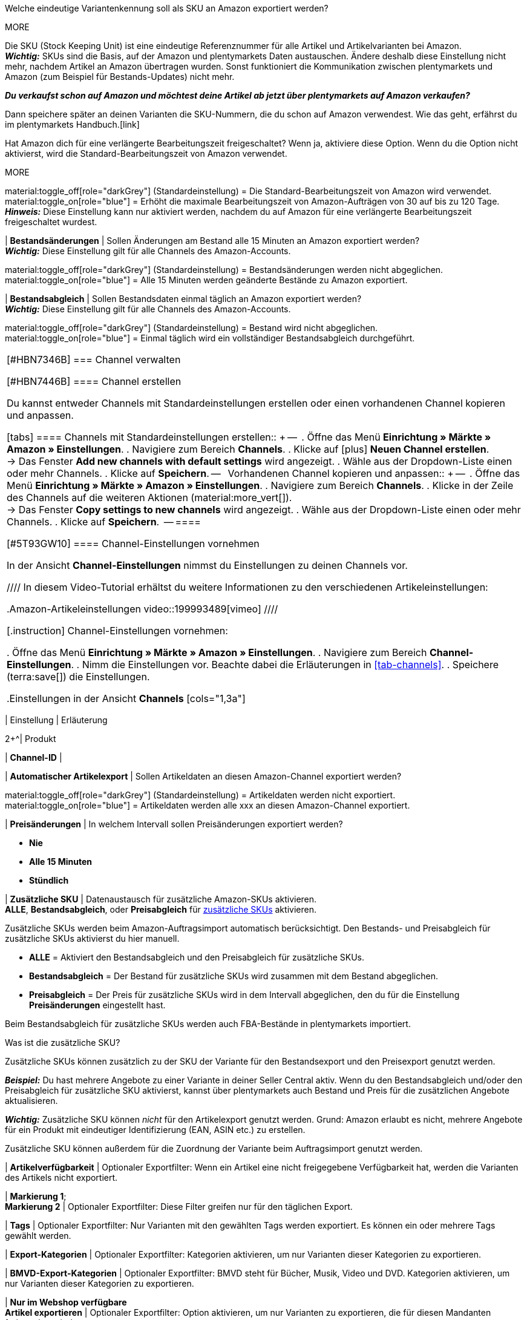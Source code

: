 

// SKU-Aufbau
Welche eindeutige Variantenkennung soll als SKU an Amazon exportiert werden?

MORE

Die SKU (Stock Keeping Unit) ist eine eindeutige Referenznummer für alle Artikel und Artikelvarianten bei Amazon.  +
*_Wichtig:_* SKUs sind die Basis, auf der Amazon und plentymarkets Daten austauschen. Ändere deshalb diese Einstellung nicht mehr, nachdem Artikel an Amazon übertragen wurden. Sonst funktioniert die Kommunikation zwischen plentymarkets und Amazon (zum Beispiel für Bestands-Updates) nicht mehr.

*_Du verkaufst schon auf Amazon und möchtest deine Artikel ab jetzt über plentymarkets auf Amazon verkaufen?_*

Dann speichere später an deinen Varianten die SKU-Nummern, die du schon auf Amazon verwendest. Wie das geht, erfährst du im plentymarkets Handbuch.[link]

// *Verlängerte Bearbeitungszeit aktivieren*

Hat Amazon dich für eine verlängerte Bearbeitungszeit freigeschaltet? Wenn ja, aktiviere diese Option.
Wenn du die Option nicht aktivierst, wird die Standard-Bearbeitungszeit von Amazon verwendet.

MORE

material:toggle_off[role="darkGrey"] (Standardeinstellung) = Die Standard-Bearbeitungszeit von Amazon wird verwendet. +
material:toggle_on[role="blue"] = Erhöht die maximale Bearbeitungszeit von Amazon-Aufträgen von 30 auf bis zu 120 Tage. +
*_Hinweis:_* Diese Einstellung kann nur aktiviert werden, nachdem du auf Amazon für eine verlängerte Bearbeitungszeit freigeschaltet wurdest.

| *Bestandsänderungen*
| Sollen Änderungen am Bestand alle 15 Minuten an Amazon exportiert werden? +
*_Wichtig:_* Diese Einstellung gilt für alle Channels des Amazon-Accounts.

material:toggle_off[role="darkGrey"] (Standardeinstellung) = Bestandsänderungen werden nicht abgeglichen. +
material:toggle_on[role="blue"] = Alle 15 Minuten werden geänderte Bestände zu Amazon exportiert.

| *Bestandsabgleich*
| Sollen Bestandsdaten einmal täglich an Amazon exportiert werden? +
*_Wichtig:_* Diese Einstellung gilt für alle Channels des Amazon-Accounts.

material:toggle_off[role="darkGrey"] (Standardeinstellung) = Bestand wird nicht abgeglichen. +
material:toggle_on[role="blue"] = Einmal täglich wird ein vollständiger Bestandsabgleich durchgeführt.
|===

[#HBN7346B]
===  Channel verwalten

[#HBN7446B]
====  Channel erstellen

Du kannst entweder Channels mit Standardeinstellungen erstellen oder einen vorhandenen Channel kopieren und anpassen.

[tabs]
====
Channels mit Standardeinstellungen erstellen::
+
--

. Öffne das Menü *Einrichtung » Märkte » Amazon » Einstellungen*.
. Navigiere zum Bereich *Channels*.
. Klicke auf icon:plus[] *Neuen Channel erstellen*. +
→ Das Fenster *Add new channels with default settings* wird angezeigt.
. Wähle aus der Dropdown-Liste einen oder mehr Channels.
. Klicke auf *Speichern*.
--
 
Vorhandenen Channel kopieren und anpassen::
+
--

. Öffne das Menü *Einrichtung » Märkte » Amazon » Einstellungen*.
. Navigiere zum Bereich *Channels*.
. Klicke in der Zeile des Channels auf die weiteren Aktionen (material:more_vert[]). +
→ Das Fenster *Copy settings to new channels* wird angezeigt.
. Wähle aus der Dropdown-Liste einen oder mehr Channels.
. Klicke auf *Speichern*.

--
====

// TODO: Hier ist aus den Mockups nicht ersichtlich, ob das Fenster "Add new channel" angezeigt wird oder die Channel-Einstellungen unten im Hauptmenü ausgeklappt werden. 

[#5T93GW10]
==== Channel-Einstellungen vornehmen

In der Ansicht *Channel-Einstellungen* nimmst du Einstellungen zu deinen Channels vor.

////
In diesem Video-Tutorial erhältst du weitere Informationen zu den verschiedenen Artikeleinstellungen:

.Amazon-Artikeleinstellungen
video::199993489[vimeo]
////

[.instruction]
Channel-Einstellungen vornehmen:

. Öffne das Menü *Einrichtung » Märkte » Amazon » Einstellungen*.
. Navigiere zum Bereich *Channel-Einstellungen*.
. Nimm die Einstellungen vor. Beachte dabei die Erläuterungen in <<#tab-channels>>.
. Speichere (terra:save[]) die Einstellungen.

[[tab-channels]]
.Einstellungen in der Ansicht *Channels*
[cols="1,3a"]
|===
| Einstellung | Erläuterung

2+^| Produkt

| *Channel-ID*
| 
// TODO: Intern oder extern?

| *Automatischer Artikelexport*
| Sollen Artikeldaten an diesen Amazon-Channel exportiert werden?
// TODO: Wie oft?

material:toggle_off[role="darkGrey"]  (Standardeinstellung) = Artikeldaten werden nicht exportiert. +
material:toggle_on[role="blue"] = Artikeldaten werden alle xxx an diesen Amazon-Channel exportiert.

| *Preisänderungen*
| In welchem Intervall sollen Preisänderungen exportiert werden?

* *Nie*
* *Alle 15 Minuten*
* *Stündlich*

| *Zusätzliche SKU*
| Datenaustausch für zusätzliche Amazon-SKUs aktivieren. +
*ALLE*, *Bestandsabgleich*, oder *Preisabgleich* für xref:maerkte:varianten-vorbereiten.adoc#760[zusätzliche SKUs] aktivieren.

Zusätzliche SKUs werden beim Amazon-Auftragsimport automatisch berücksichtigt. Den Bestands- und Preisabgleich für zusätzliche SKUs aktivierst du hier manuell.

* *ALLE* = Aktiviert den Bestandsabgleich und den Preisabgleich für zusätzliche SKUs.
* *Bestandsabgleich* = Der Bestand für zusätzliche SKUs wird zusammen mit dem Bestand abgeglichen.
* *Preisabgleich* = Der Preis für zusätzliche SKUs wird in dem Intervall abgeglichen, den du für die Einstellung *Preisänderungen* eingestellt hast.

Beim Bestandsabgleich für zusätzliche SKUs werden auch FBA-Bestände in plentymarkets importiert.

[.collapseBox]
.Was ist die zusätzliche SKU?
--
Zusätzliche SKUs können zusätzlich zu der SKU der Variante für den Bestandsexport und den Preisexport genutzt werden.

*_Beispiel:_* Du hast mehrere Angebote zu einer Variante in deiner Seller Central aktiv. Wenn du den Bestandsabgleich und/oder den Preisabgleich für zusätzliche SKU aktivierst, kannst über plentymarkets auch Bestand und Preis für die zusätzlichen Angebote aktualisieren.

*_Wichtig:_* Zusätzliche SKU können _nicht_ für den Artikelexport genutzt werden. Grund: Amazon erlaubt es nicht, mehrere Angebote für ein Produkt mit eindeutiger Identifizierung (EAN, ASIN etc.) zu erstellen.

Zusätzliche SKU können außerdem für die Zuordnung der Variante beim Auftragsimport genutzt werden.
--

| *Artikelverfügbarkeit* 
| Optionaler Exportfilter: Wenn ein Artikel eine nicht freigegebene Verfügbarkeit hat, werden die Varianten des Artikels nicht exportiert.

| *Markierung 1*; +
*Markierung 2*
| Optionaler Exportfilter: Diese Filter greifen nur für den täglichen Export.

| *Tags*
| Optionaler Exportfilter: Nur Varianten mit den gewählten Tags werden exportiert. Es können ein oder mehrere Tags gewählt werden.

| *Export-Kategorien*
| Optionaler Exportfilter: Kategorien aktivieren, um nur Varianten dieser Kategorien zu exportieren.

| *BMVD-Export-Kategorien*
| Optionaler Exportfilter: BMVD steht für Bücher, Musik, Video und DVD. Kategorien aktivieren, um nur Varianten dieser Kategorien zu exportieren.

| *Nur im Webshop verfügbare* +
*Artikel exportieren*
| Optionaler Exportfilter: Option aktivieren, um nur Varianten zu exportieren, die für diesen Mandanten freigegeben sind.

material:toggle_off[role="darkGrey"] (Standardeinstellung) = Alle Varianten werden exportiert, unabhängig vom gewählten Mandanten.
material:toggle_on[role="blue"] = Nur Varianten werden exportiert, die auch für den Mandanten aktiviert sind, der für den Amazon-Account gewählt wurde.

| *Artikelnummer des Herstellers*
| Wählen, ob SKU, Variantennummer, GTIN, Varianten-ID, Externe Varianten-ID, Modellnummer oder kein Wert als part_number exportiert werden soll.

| *Artikelname*; +
*Artikelbeschreibung*
| Die eingestellten Informationen werden exportiert.

| *HTML-Tags erlauben*
| material:toggle_off[role="darkGrey"] (Standardeinstellung) = HTML-Tags werden nicht erlaubt. +
material:toggle_on[role="blue"] = HTLM-Tags können verwendet werden. +
Die folgenden HTLM-Tags sind erlaubt: +
&lt; br &gt;, &lt; b &gt;, &lt; i &gt;, &lt; p &gt; ,&lt; ul &gt;, &lt; li &gt;, &lt; table &gt;, &lt; tr &gt;, &lt; td &gt;, &lt; th &gt;, &lt; tbody &gt; und &lt; strong &gt;

2+^| Listing

| *Bestandsquelle*
a| 
* *Bestandsmenge des Vertriebslagers mit aktuell größtem Bestand übertragen*
* *Hauptlager des Artikels verwenden*
* *Summe der Bestandsmengen aller Vertriebslager übertragen* 
* *Lager wählen* = Die Option *Lagerauswahl* wird eingeblendet.

*_Wichtig:_* Bei der Versandanmeldung müssen die Adressdaten des Lagers an Amazon übergeben werden. In Amazon Seller Central werden diese Adressdaten unter *Ship from* angezeigt. Achte deshalb darauf, dass für Versandlager, aus denen du Amazon-Aufträge erfüllst, im Menü *Einrichtung » Waren » Lager » [Lager öffnen] » Einstellungen* die Adressdaten des Lagers gespeichert sind.

| *Lager*
| Ein oder mehrere Lager wählen. Diese Einstellung wird nur angezeigt, wenn unter Lagerauswahl die Option *Lager wählen* gewählt wurde.

Die Bestände der gewählten Lager werden summiert und zu Amazon übermittelt. Dabei werden auch die Einstellungen für Bestandspuffer und Maximalbestand berücksichtigt. So können pro Amazon-Konto und Amazon-Plattformen gezielt die Bestände bestimmter Lager angeboten werden. +

*_Wichtig:_* Wenn unter *Lagerauswahl* die Option *Lager wählen* gewählt wurde, aber hier kein Lager gewählt wurde, wird der Artikel nicht exportiert, da kein Bestand ermittelt werden kann.

| *Bearbeitungszeit*
| Lieferverzugsaufschlag in Tagen eingeben. Wird nur angezeigt, wenn bei *Durchschnittliche Lieferzeit* die Option *"Mittlere Lieferzeit in Tagen" übermitteln + Bearbeitungszeit* gewählt wurde.

| *Bestandspuffer*
| Wenn der Artikel auf Netto-Warenbestand beschränkt ist, wird der exportierte Bestand um den eingegebenen Wert verringert.

| *Maximaler Warenbestand*
| Bestimmt die obere Grenze des exportierten Bestands für alle Artikel. Diese Einstellung hat Priorität gegenüber der Einstellung *Menge für Artikel ohne Bestandsbindung*.

| *Menge für Artikel* +
*ohne Bestandsbindung*
| Bei Artikeln mit der Einstellung *keine Beschränkung* wird der Maximalwert aus realem Bestand und der hier definierten Menge übermittelt. +
*_Beispiel:_* Einstellung 0, Nettowarenbestand 8. plentymarkets übermittelt 8. +
Artikel mit der Einstellung *Beschränkung auf Netto-Warenbestand* werden hier nicht berücksichtigt.

| *Durchschnittliche Lieferzeit*
| Welche durchschnittliche Lieferzeit soll exportiert werden?

* *Nicht übertragen* 
* *"Mittlere Lieferzeit in Tagen" übermitteln*
* *"Mittlere Lieferzeit in Tagen" übermitteln + Lieferverzugsaufschlag*

|===

==== Channel löschen

Du möchtest einen Channel löschen? 

*_Wichtig:_* Für jedes Konto muss immer mindestens ein Channel gespeichert sein. Wenn alle Channels in der Gruppenfunktion ausgewählt sind oder das Kontextmenü des letzten verbleibenden Kanals geöffnet ist, sind die Schaltflächen zum Löschen deaktiviert.

[tabs]
====
Einen Channel löschen::
+
--
. Öffne das Menü *xxxx*.
. Navigiere in der Liste zu dem Channel, den du löschen möchtest. +
. Klicke auf die weiteren Aktionen (material:more_vert[]) des Channels.
. Klicke im Kontextmenü auf *Channel löschen* (material:delete[]). +
*_Wichtig:_* Pro Konto muss mindestens ein Channel gespeichert sein. Wenn du das Kontextmenü des letzten Channels öffnest, ist die Option *Channel löschen* deshalb deaktiviert. +
→ Du wirst aufgefordert, den Löschvorgang zu bestätigen.
. Bestätige die Löschung. +
→ Der Channel wird gelöscht. +
→ xxxx.

--
 
Mehrere Channels löschen::
+
--
. Öffne das Menü *xxxx*.
. Aktiviere in der Spalte ganz links die Channels, die du löschen möchtest. +
. Klicke auf *Löschen* (material:delete[]). +
*_Wichtig:_* Pro Konto muss mindestens ein Channel gespeichert sein. Wenn du in der Gruppenfunktion alle Channels auswählst, ist die Option *Löschen* deshalb deaktiviert. +
→ Du wirst aufgefordert, den Löschvorgang zu bestätigen.
. Bestätige die Löschung. +
→ Die gewählten Channels werden gelöscht. +
→ xxxx.

// TODO: Ab wann sind die Artikel dann nicht mehr auf dem Channel verfügbar?

--
====

[#600]
== Fulfillment-Einstellungen vornehmen

Du kannst den Versand von Varianten, die du über Amazon verkaufst, auf verschiedene Arten organisieren:

* Amazon FBA: FBA steht für Fulfillment by Amazon. Bei diesem Service übernimmt Amazon die Lagerhaltung und die gesamte Logistik. Mit anderen Worten: Amazon lagert und versendet. +
<<#MTHE2U4J, So richtst du Amazon FBA ein.>>
* Amazon MFN: MFN steht für merchant-fulfilled network. Du lagerst und versendest deine Produkte selbst.
<<#LZUYXNNP, So richtst du Amazon MFN ein.>>

//tag::amazon-mfn-video[]
Weitere Informationen zum Händlerversand findest du in diesem Video-Tutorial:

.Amazon MFN
video::304534064[vimeo]
//end::amazon-mfn-video[]

[#LZUYXNNP]
=== Amazon MFN einrichten

// TODO: Einleitung

[.instruction]
Amazon MFN einrichten:

. Öffne das Menü *Einrichtung » Märkte » Amazon » Einstellungen*.
. Klicke links in der Navigation auf *MFN-Einstellungen*.
. Nimm die Einstellungen vor. Beachte dabei die Erläuterungen in <<#tab-MFN>>.
. Speichere (terra:save[]) die Einstellungen.

[[tab-MFN]]
.Amazon MFN einrichten
[cols="1,3a"]
|===
| Einstellung | Erläuterung

| *MFN-Auftragsimport aktivieren*
| 
material:toggle_off[role="darkGrey"] (Standardeinstellung) = MFN-Aufträge für dieses Konto werden nicht importiert. +
material:toggle_on[role="blue"] = MFN-Aufträge für dieses Konto werden alle XXXX importiert.

| *Status für übertragene Erstattungen*
| Einen xref:auftraege:auftraege-verwalten.adoc#1200[Auftragsstatus] wählen. Aufträge, für die eine Erstattung bei Amazon ausgelöst wurde, werden in diesen Status verschoben.

| *Status für Erstattungen, die nicht übertragen wurden*
| Einen xref:auftraege:auftraege-verwalten.adoc#1200[Auftragsstatus] wählen. Aufträge, für die keine Erstattung an Amazon übertragen werden konnte, werden in diesen Status verschoben.

| *Ausstehende Aufträge importieren*
| Wählen, ob ausstehende Aufträge von Amazon importiert werden sollen. Wenn die Option aktiviert ist, werden diese ausstehenden Aufträge alle 15 Minuten importiert.

| *Versandbestätigung aktivieren*
| Wählen, ob Versandbestätigungen an Amazon gesendet werden sollen.
// TODO: Was wenn nicht? Dann EA?
|===

[#MTHE2U4J]
=== Amazon FBA einrichten

// TODO: Einleitung

[.instruction]
Amazon FBA einrichten:

. Öffne das Menü *Einrichtung » Märkte » Amazon » Einstellungen*.
. Klicke links in der Navigation auf *FBA-Einstellungen*.
. Nimm die Einstellungen vor. Beachte dabei die Erläuterungen in <<#tab-fba>>.
. Speichere (terra:save[]) die Einstellungen.

[[tab-fba]]
.Amazon FBA einrichten
[cols="1,3a"]
|===

2+^| Fulfillment by Amazon (FBA)

| *FBA-Auftragsimport aktivieren*
| 
material:toggle_off[role="darkGrey"] (Standardeinstellung) = FBA-Aufträge für dieses Konto werden nicht importiert. +
material:toggle_on[role="blue"] = FBA-Aufträge für dieses Konto werden alle XXXX importiert.

| *Status für importierte FBA-Aufträge*
| Mit welchem xref:auftraege:auftraege-verwalten.adoc#1200[Auftragsstatus] sollen FBA-Aufträge in plentymarkets importiert werden?

| *Aufträge mit gebuchtem Warenausgang importieren*
| Soll für importierte FBA-Aufträge der Warenausgang als gebucht markiert werden?

Wenn die Option aktiviert ist, wird keine Warenbewegung ausgelöst. Um eine Warenbewegung auszulösen, muss die Option deaktiviert sein und eine Ereignisaktion eingerichtet werden.
// TODO: Wie richte ich die EA ein?

| *Retourenimport*
| Sollen Retouren in plentymarkets importiert werden?

material:toggle_on[role="blue"] (Standardeinstellung) = Retouren werden einmal täglich importiert.
material:toggle_off[role="darkGrey"] = Retouren werden nicht importiert.

| *Gutschein bei Retouren berücksichtigen*
| Sollen Gutscheine bei Retouren berücksichtigt werden?

material:toggle_on[role="blue"] (Standardeinstellung) = Wurde der FBA-Auftrag komplett oder teilweise mit einem Gutschein beglichen, wird der Gutschein bei der Retoure hinzugefügt und verrechnet. Dabei wird kein Mindestbestellwert für den Gutschein berücksichtigt.
// TODO: Not sure what this means.

| *Artikelrabatte aus Kampagnen beim Import ignorieren*
| Aus Amazon-Bestellberichten geht nicht hervor, ob Artikelrabatte eines Auftrags von der Händler:in oder von Amazon gewährt wurden. Beim Import wird in beiden Fällen der Rabattbetrag vom Auftragswert abgezogen. Wenn Amazon den Rabatt gibt, weichen dann aber der Auftragswert und der von Amazon an dich ausgezahlte Betrag voneinander ab. In solchen Fällen musst du den Auftrag manuell anpassen, da du sonst zu wenig Umsatzsteuer für den Auftrag abführst.

Wählen, wie Rabatte auf Artikel beim Import von Aufträgen behandelt werden sollen.

[cols="1,3a"]
!===
! *Nein* (Standardeinstellung)
! Der Rabattbetrag wird importiert. Wenn der Rabatt von Amazon gewährt wurde, muss der Auftrag manuell angepasst werden.

[.collapseBox]
.Beispiel
--

*_Ablauf bei Rabatt von Amazon:_*

* Eine Kundin kauft einen deiner Artikel für 10,00 Euro.
* Amazon gibt der Kundin einen Rabatt von 1,00 Euro.
* Der Auftrag wird mit einem Auftragswert von 9,00 Euro importiert.
* Amazon zahlt dir 10,00 Euro aus. +
→ Den Auftragswert und der Betrag, den Amazon an dich auszahlt, stimmen nicht übereinstimmen. Der Auftrag muss manuell korrigiert werden.

*_Ablauf bei Rabatt von Händler:in:_*

* Eine Kundin kauft einen deiner Artikel für 10,00 Euro.
* Du gibst der Kundin einen Rabatt von 1,00 Euro.
* Der Auftrag wird mit einem Auftragswert von 9,00 Euro importiert.
* Amazon zahlt dir 9,00 Euro aus. +
→ Alle Summen sind korrekt.

*_Hinweis:_* Um die Beispiele zu vereinfachen werden darin die Gebühren nicht berücksichtigt, die du an Amazon zahlst.
--

! *Ja*
! Der Rabattbetrag wird beim Import vom Auftragswert abgezogen. Diese Einstellung wird für Händler:innen empfohlen, die selbst keine Rabattkampagnen auf Amazon-Plattformen fahren. Wenn der Rabatt von der Händler:in gewährt wurde, muss der Auftrag manuell angepasst werden.

[.collapseBox]
.Beispiel
--

*_Ablauf bei Rabatt von Amazon:_*

* Eine Kundin kauft einen deiner Artikel für 10,00 Euro.
* Amazon gibt der Kundin einen Rabatt von 1,00 Euro.
* Amazon zahlt dir 10,00 Euro aus.
* Der Auftrag wird mit einem Auftragswert von 10,00 Euro importiert. +
→ Alle Summen sind korrekt.

*_Ablauf bei Rabatt von Händler:in:_*

* Eine Kundin kauft einen deiner Artikel für 10,00 Euro.
* Du gibst der Kundin einen Rabatt von 1,00 Euro.
* Der Auftrag wird mit einem Auftragswert von 10,00 Euro importiert.
* Amazon zahlt dir 9,00 Euro aus. +
→ Den Auftragswert und der Betrag, den Amazon an dich auszahlt, stimmen nicht übereinstimmen. Der Auftrag muss manuell korrigiert werden.

*_Hinweis:_* Um die Beispiele zu vereinfachen werden darin die Gebühren nicht berücksichtigt, die du an Amazon zahlst.
--
!===

| *Rabatte aus Versandkampagnen ignorieren*
| Aus Amazon-Bestellberichten geht nicht hervor, ob Versandrabatte eines Auftrags von der Händler:in oder von Amazon gewährt wurden. Beim Import wird in beiden Fällen der Rabattbetrag vom Auftragswert abgezogen. Wenn Amazon den Rabatt gibt, weichen dann aber der Auftragswert und der von Amazon an dich ausgezahlte Betrag voneinander ab. In solchen Fällen musst du den Auftrag manuell anpassen, da du sonst zu wenig Umsatzsteuer für den Auftrag abführst.

Wählen, wie Rabatte auf die Versandkosten beim Import von Aufträgen behandelt werden sollen.

[cols="1,3a"]
!===
! *Nein* (Standardeinstellung)
! Der Rabattbetrag wird importiert. Wenn der Rabatt von Amazon gewährt wurde, muss der Auftrag manuell angepasst werden.

[.collapseBox]
.Beispiel
--

Ablauf bei Rabatt von Amazon:

* Eine Kundin kauft einen deiner Artikel für 10,00 Euro plus 3,00 Euro Versandkosten.
* Amazon schenkt der Kundin die Versandkosten.
* Der Auftrag wird mit einem Auftragswert von 10,00 Euro plus 3,00 Euro Versandkosten importiert.
* Amazon zahlt dir 13,00 Euro aus. +
→ Den Auftragswert und der Betrag, den Amazon an dich auszahlt, stimmen nicht übereinstimmen. Der Auftrag muss manuell korrigiert werden.

Ablauf bei Rabatt von Händler:in:

* Eine Kundin kauft einen deiner Artikel für 10,00 Euro plus 3,00 Euro Versandkosten.
* Du schenkst der Kundin die Versandkosten.
* Der Auftrag wird mit einem Auftragswert von 10,00 Euro plus 3,00 Euro Versandkosten importiert.
* Amazon zahlt dir 13,00 Euro aus. +
→ Alle Summen sind korrekt.

*_Hinweis:_* Um die Beispiele zu vereinfachen werden darin die Gebühren nicht berücksichtigt, die du an Amazon zahlst.
--

! *Ja*
! Der Rabattbetrag wird beim Import vom Auftragswert abgezogen. Diese Einstellung wird für Händler:innen empfohlen, die selbst keine Rabattkampagnen auf Amazon-Plattformen fahren. Wenn der Rabatt von der Händler:in gewährt wurde, muss der Auftrag manuell angepasst werden.

[.collapseBox]
.Beispiel
--

Ablauf bei Rabatt von Amazon:

* Eine Kundin kauft einen deiner Artikel für 10,00 Euro plus 3,00 Euro Versandkosten.
* Amazon schenkt der Kundin die Versandkosten.
* Der Auftrag wird mit einem Auftragswert von 10,00 Euro plus 3,00 Euro Versandkosten importiert.
* Amazon zahlt dir 13,00 Euro aus. +
→ Alle Summen sind korrekt.

Ablauf bei Rabatt von Händler:in:

* Eine Kundin kauft einen deiner Artikel für 10,00 Euro plus 3,00 Euro Versandkosten.
* Du schenkst der Kundin die Versandkosten.
* Der Auftrag wird mit einem Auftragswert von 10,00 Euro plus 3,00 Euro Versandkosten importiert.
* Amazon zahlt dir 13,00 Euro aus. +
→ Den Auftragswert und der Betrag, den Amazon an dich auszahlt, stimmen nicht übereinstimmen. Der Auftrag muss manuell korrigiert werden.

*_Hinweis:_* Um die Beispiele zu vereinfachen werden darin die Gebühren nicht berücksichtigt, die du an Amazon zahlst.
--
!===

2+^| *FBA-Einstellungen: Bestand*

| *FBA-Bestand synchronisieren*
| Sollen Bestände bei Amazon in dein FBA-Lager importiert werden?
// TODO: Warum sollte man das deaktivieren?
material:toggle_off[role="darkGrey"] (Standardeinstellung) = FBA-Bestände werden nicht mit Amazon ausgetauscht.
material:toggle_on[role="blue"] = Einmal stündlich werden FBA-Bestände in plentymarkets importiert.

| *Lager*
| Welches Amazon FBA-Lager soll für den Bestandsabgleich dieses Kontos verwendet werden? 

*_Tipp:_* Wenn für ein Auftragsland kein Lager eingerichtet ist, werden FBA-Aufträge aus diesem Auftragsland diesem Lager zugeordnet.

| *Lager (UK)*
| Welches Amazon FBA-Lager soll für den Bestandsabgleich in Lagern in Großbritannien verwendet werden? 
// TODO: Warum braucht man ein separates UK-Lager?

| *Lager für unverkäuflichen Bestand*
| In welches Amazon FBA-Lager soll unverkäuflicher Bestand des Kontos gebucht werden? Wenn du kein Lager wählst, wird der unverkäufliche Bestand nicht in plentymarkets importiert.

*_Hinweis:_* Wähle für diese Einstellung nicht das gleiche Lager wie für die Einstellung *Lager* (FBA-Lager). Sonst werden die Bestände des Lagers überschrieben.

[.collapseBox]
.Was ist unverkäuflicher Bestand?
--
Der unverkäufliche Bestand ist die Anzahl der Einheiten einer SKU, die sich in Amazon-Logistikzentren befinden und den Zustand "nicht verkaufbar" haben. Im Bericht "Lagerbestand mit Versand durch Amazon" entspricht das der Menge in der Spalte *afn-unsellable-quantity*.
--

| *Lager für unverkäuflichen Bestand (UK)*
| In welches Amazon FBA-Lager soll unverkäuflicher Bestand des Kontos in Großbritannien gebucht werden? Wenn du kein Lager wählst, wird der unverkäufliche Bestand nicht in plentymarkets importiert.

*_Hinweis:_* Wähle für diese Einstellung nicht das gleiche Lager wie für die Einstellung *Lager (UK)* (FBA-Lager). Sonst werden die Bestände des Lagers überschrieben.

[.collapseBox]
.Was ist unverkäuflicher Bestand?
--
Der unverkäufliche Bestand ist die Anzahl der Einheiten einer SKU, die sich in Amazon-Logistikzentren befinden und den Zustand "nicht verkaufbar" haben. Im Bericht "Lagerbestand mit Versand durch Amazon" entspricht das der Menge in der Spalte *afn-unsellable-quantity*.
--

2+^| *Multichannel*

| *Multi-Channel-Fulfillment aktivieren*
|

| *Status für übertragene Multi-Channel-Aufträge*
| Einen xref:auftraege:auftraege-verwalten.adoc#1200[Auftragsstatus] wählen. Multi-Channel-Aufträge, die erfolgreich an FBA übertragen wurden, wird dieser Status zugewiesen.

| *Artikelpakete Multichannel*
| Welche Positionen sollen an Amazon übertragen werden? +

[cols="1,3a"]
!===
! *Alle Auftragspositionen übertragen*
! Alle Positionen, die sich im Auftrag befinden, an Amazon übertragen. Wenn diese Option gewählt wird, werden die Paketposition und die Paketbestandteile an Amazon übertragen.

! *Nur Paketposition übertragen*
! Nur die Paketposition wird an Amazon übertragen.

! *Ohne Paketposition übertragen*
! Nur die Paketbestandteile werden an Amazon übertragen.
!===

| *Versandkategorie*
| Versandkategorie wählen.

[cols="1,3a"]
!===
! *Standard*
! Normaler Versand

! *Expedited*
! Schnellversand

! *Priority*
! Bevorzugt (schnellster Versand)
!===

|===

////

| Weitere Einstellungen für FBA
a| Die folgenden Einstellungen befinden sich zwar im Bereich *Eigener Versand (MFN)* weiter oben im Menü, gelten aber auch bei Versand durch Amazon (FBA). Wähle deshalb auch für diese Einstellungen die gewünschten Optionen:

| *Auftragsimport Startdatum*
| Datum eingeben. Es werden nur Aufträge ab diesem Datum in plentymarkets importiert. +
*_Hinweis:_* Jeder in plentymarkets importierte Auftrag wird abgerechnet.

| *Auftragsposition*
| Bestimmt die Darstellung des Artikelnamens in der Auftragsposition. Eine der folgenden Optionen wählen:

* *Artikelname aus Shop übernehmen*
* *Artikelname von Amazon übernehmen - mit SKU*
* *Artikelname von Amazon übernehmen - ohne SKU*

| *Zahlungseingang*
| *Zahlungseingang gebucht* wählen, wenn der Zahlungseingang beim Import von MFN- und FBA-Aufträgen als gebucht angezeigt werden soll. +
*_Hinweis:_* Diese Einstellung greift bei eigenem Versand (MFN) und bei Versand durch Amazon (FBA).

| *Status für übertragene Retouren*
|xref:auftraege:auftraege-verwalten.adoc#1200[Auftragsstatus] für Retouren wählen, die erfolgreich an Amazon gemeldet wurden.

| *Status für nicht übertragene Retouren*
|xref:auftraege:auftraege-verwalten.adoc#1200[Auftragsstatus] für Retouren wählen, die nicht erfolgreich an Amazon gemeldet wurden.

| *Ausstehende Aufträge*
| Wählen, ob ausstehende Aufträge von Amazon alle 15 Minuten importiert werden sollen, oder nie.

| *Gutschriftenimport*
| Wählen, ob Amazon-Gutschriften für MFN- und FBA-Aufträge in dein plentymarkets System importiert werden sollen. +

[cols="1,3a"]
!===
! *Nein* (Standard)
! Gutschriften werden nicht importiert. Wenn du *Nein* wählst, erstelle eine Ereignisaktion, um Retouren als Gutschriften in dein plentymarkets System zu importieren.

! *Ja*
! Amazon-Gutschriften werden alle 4 Stunden in dein plentymarkets System importiert.
!===

*_Hinweis:_* Diese Einstellung greift bei eigenem Versand (MFN) und bei Versand durch Amazon (FBA).

| *Aktiv*
| Häkchen setzen, um den Versand durch Amazon zu aktivieren.

| *Herkunft*
| Wählen, ob nur Aufträge von Amazon mit FBA abgewickelt werden oder ob auch Aufträge von anderen xref:auftraege:auftragsherkunft.adoc#[Herkünften] mit FBA abgewickelt werden können.

! *Zahlungseingang*
! Option *Zahlungseingang gebucht* wählen, wenn der Zahlungseingang beim Import von MFN- und FBA-Aufträgen als gebucht angezeigt werden soll.

! *Gutschriftenimport*
! Wählen, ob Amazon-Gutschriften für MFN- und FBA-Aufträge in dein plentymarkets System importiert werden sollen.

* *Nein* (Standard) = Gutschriften werden nicht importiert. Wenn du *Nein* wählst, erstelle eine Ereignisaktion, um Retouren als Gutschriften in dein plentymarkets System zu importieren. +
* *Ja* = Amazon-Gutschriften werden alle 4 Stunden in dein plentymarkets System importiert.

!===

*_Hinweis:_* Diese Einstellungen greifen bei eigenem Versand (MFN) und bei Versand durch Amazon (FBA).
|===

////